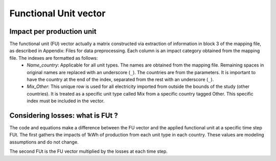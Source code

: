 Functional Unit vector
======================




Impact per production unit
**************************

The functional unit (FU) vector actually a matrix constructed via extraction of information in block 3 of the mapping file, as described in Appendix: Files for data preprocessing. Each column is an impact category obtained from the mapping file. The indexes are formatted as follows:
    * *Name_country*: Applicable for all unit types. The names are obtained from the mapping file. Remaining spaces in original names are replaced with an underscore (``_``). The countries are from the parameters. It is important to have the country at the end of the index, separated from the rest with an underscore (``_``).
    * *Mix_Other*: This unique row is used for all electricity imported from outside the bounds of the study (other countries). It is treated as a specific unit type called Mix from a specific country tagged Other. This specific index must be included in the vector.



Considering losses: what is FUt ?
*********************************

The code and equations make a difference between the FU vector and the applied functional unit at a specific time step FUt.
The first gathers the impacts of 1kWh of production from each unit type in each country. These values are modeling assumptions and do not change.

The second FUt is the FU vector multiplied by the losses at each time step.
